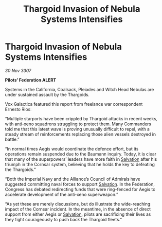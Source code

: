 :PROPERTIES:
:ID:       447cbeac-7711-4912-8bd3-77a8edfeef33
:END:
#+title: Thargoid Invasion of Nebula Systems Intensifies
#+filetags: :Federation:Alliance:Thargoid:galnet:

* Thargoid Invasion of Nebula Systems Intensifies

/30 Nov 3307/

*Pilots’ Federation ALERT* 

Systems in the California, Coalsack, Pleiades and Witch Head Nebulas are under sustained assault by the Thargoids. 

Vox Galactica featured this report from freelance war correspondent Ernesto Rios: 

“Multiple starports have been crippled by Thargoid attacks in recent weeks, with anti-xeno squadrons struggling to protect them. Many Commanders told me that this latest wave is proving unusually difficult to repel, with a steady stream of reinforcements replacing those alien vessels destroyed in battle.” 

“In normal times Aegis would coordinate the defence effort, but its operations remain suspended due to the Baumann inquiry. Today, it is clear that many of the superpowers’ leaders have more faith in [[id:106b62b9-4ed8-4f7c-8c5c-12debf994d4f][Salvation]] after his triumph in the Cornsar system, believing that he holds the key to defeating the Thargoids.” 

“Both the Imperial Navy and the Alliance’s Council of Admirals have suggested committing naval forces to support [[id:106b62b9-4ed8-4f7c-8c5c-12debf994d4f][Salvation]]. In the Federation, Congress has debated redirecting funds that were ring-fenced for Aegis to accelerate development of the anti-xeno superweapon.” 

“As yet these are merely discussions, but do illustrate the wide-reaching impact of the Cornsar incident. In the meantime, in the absence of direct support from either Aegis or [[id:106b62b9-4ed8-4f7c-8c5c-12debf994d4f][Salvation]], pilots are sacrificing their lives as they fight courageously to push back the Thargoid fleets.”
